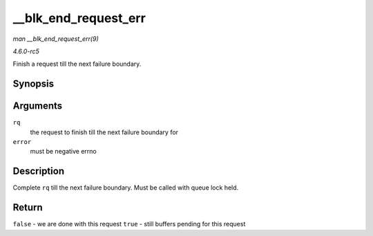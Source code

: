.. -*- coding: utf-8; mode: rst -*-

.. _API---blk-end-request-err:

=====================
__blk_end_request_err
=====================

*man __blk_end_request_err(9)*

*4.6.0-rc5*

Finish a request till the next failure boundary.


Synopsis
========

.. c:function:: bool __blk_end_request_err( struct request * rq, int error )

Arguments
=========

``rq``
    the request to finish till the next failure boundary for

``error``
    must be negative errno


Description
===========

Complete ``rq`` till the next failure boundary. Must be called with
queue lock held.


Return
======

``false`` - we are done with this request ``true`` - still buffers
pending for this request


.. ------------------------------------------------------------------------------
.. This file was automatically converted from DocBook-XML with the dbxml
.. library (https://github.com/return42/sphkerneldoc). The origin XML comes
.. from the linux kernel, refer to:
..
.. * https://github.com/torvalds/linux/tree/master/Documentation/DocBook
.. ------------------------------------------------------------------------------
